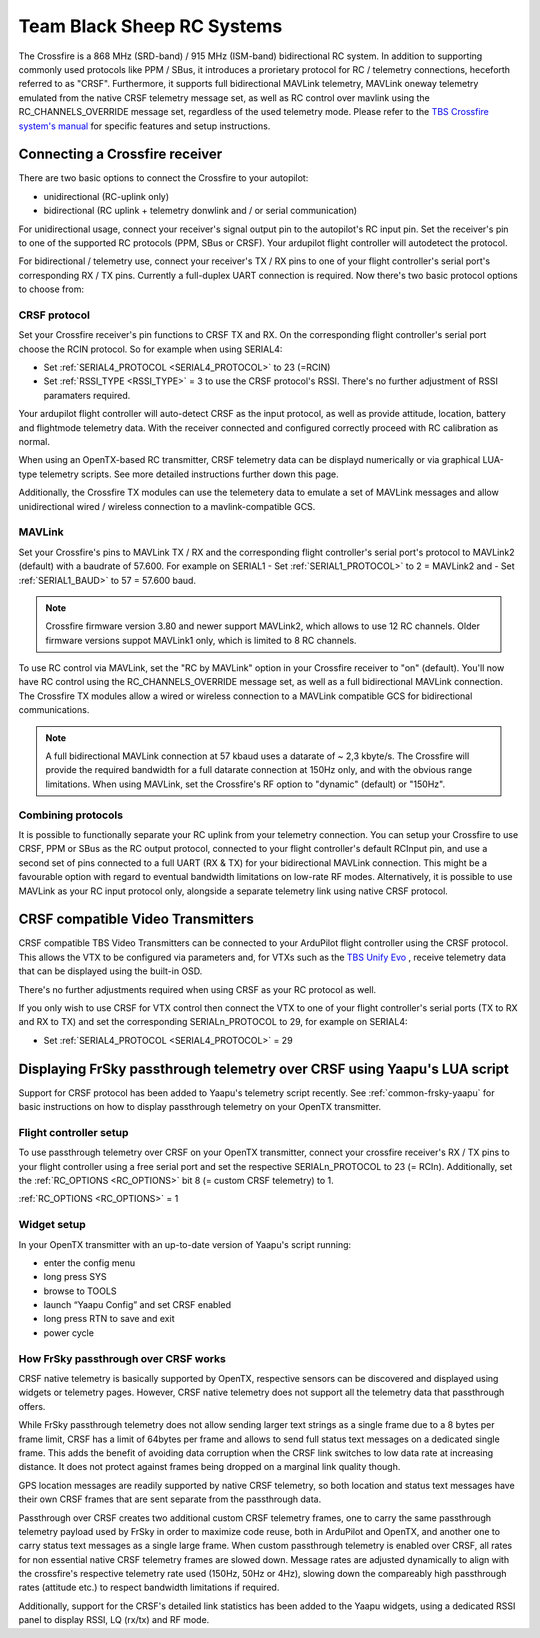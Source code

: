 .. _common-tbs-rc:

===========================
Team Black Sheep RC Systems
===========================

.. image:: ../../../images/crsf_hardware.png
    :width: 450px

The Crossfire is a 868 MHz (SRD-band) / 915 MHz (ISM-band) bidirectional RC system. In addition to supporting commonly used protocols like PPM / SBus, it introduces
a prorietary protocol for RC / telemetry connections, heceforth referred to as "CRSF". Furthermore, it supports full bidirectional MAVLink telemetry, MAVLink oneway telemetry emulated from the native CRSF telemetry message set, as well as RC control over mavlink using the RC_CHANNELS_OVERRIDE message set, regardless of the used telemetry mode. Please refer to the `TBS Crossfire system's manual <https://www.team-blacksheep.com/tbs-crossfire-manual.pdf>`__ for specific features and setup instructions. 


Connecting a Crossfire receiver
===============================

There are two basic options to connect the Crossfire to your autopilot:

- unidirectional (RC-uplink only)
- bidirectional (RC uplink + telemetry donwlink and / or serial communication)

For unidirectional usage, connect your receiver's signal output pin to the autopilot's RC input pin. Set the receiver's pin to one of the supported RC protocols (PPM, SBus or
CRSF). Your ardupilot flight controller will autodetect the protocol.

For bidirectional / telemetry use, connect your receiver's TX / RX pins to one of your flight controller's serial port's corresponding RX / TX pins. Currently a full-duplex UART connection is required. Now there's two basic protocol options to choose from:


CRSF protocol
-------------

Set your Crossfire receiver's pin functions to CRSF TX and RX. On the corresponding flight controller's serial port choose the RCIN protocol. So for example when using SERIAL4:

- Set :ref:`SERIAL4_PROTOCOL <SERIAL4_PROTOCOL>` to 23 (=RCIN)
- Set :ref:`RSSI_TYPE <RSSI_TYPE>` = 3 to use the CRSF protocol's RSSI. There's no further adjustment of RSSI paramaters required.

Your ardupilot flight controller will auto-detect CRSF as the input protocol, as well as provide attitude, location, battery and flightmode telemetry data. With the receiver connected and configured correctly proceed with RC calibration as normal.

When using an OpenTX-based RC transmitter, CRSF telemetry data can be displayd numerically or via graphical LUA-type telemetry scripts. See more detailed instructions further down this page.

Additionally, the Crossfire TX modules can use the telemetery data to emulate a set of MAVLink messages and allow unidirectional wired / wireless connection to a 
mavlink-compatible GCS.


MAVLink
-------

Set your Crossfire's pins to MAVLink TX / RX and the corresponding flight controller's serial port's protocol to MAVLink2 (default) with a baudrate of 57.600. For example on SERIAL1
- Set :ref:`SERIAL1_PROTOCOL>` to 2 = MAVLink2 and 
- Set :ref:`SERIAL1_BAUD>` to 57 = 57.600 baud.


.. note::

   Crossfire firmware version 3.80 and newer support MAVLink2, which allows to use 12 RC channels. Older firmware versions suppot MAVLink1 only, which is limited 
   to 8 RC channels. 

To use RC control via MAVLink, set the "RC by MAVLink" option in your Crossfire receiver to "on" (default). You'll now have RC control using the RC_CHANNELS_OVERRIDE
message set, as well as a full bidirectional MAVLink connection. The Crossfire TX modules allow a wired or wireless connection to a MAVLink compatible GCS for 
bidirectional communications.

.. note::

   A full bidirectional MAVLink connection at 57 kbaud uses a datarate of ~ 2,3 kbyte/s. The Crossfire will provide the required bandwidth for a full datarate connection
   at 150Hz only, and with the obvious range limitations. When using MAVLink, set the Crossfire's RF option to "dynamic" (default) or "150Hz".


Combining protocols
-------------------

It is possible to functionally separate your RC uplink from your telemetry connection. You can setup your Crossfire to use CRSF, PPM or SBus as the RC output protocol, connected to your flight controller's default RCInput pin, and use a second set of pins connected to a full UART (RX & TX) for your bidirectional MAVLink connection. This might be a favourable option with regard to eventual bandwidth limitations on low-rate RF modes. Alternatively, it is possible to use MAVLink as your RC input protocol only, alongside a separate telemetry link using native CRSF protocol.


CRSF compatible Video Transmitters
==================================

CRSF compatible TBS Video Transmitters can be connected to your ArduPilot flight controller using the CRSF protocol. This allows the VTX to be configured via parameters and, for VTXs such as the `TBS Unify Evo <https://www.team-blacksheep.com/products/prod:tbs_unify_evo>`__ , receive telemetry data that can be displayed using the built-in OSD.

There's no further adjustments required when using CRSF as your RC protocol as well.

If you only wish to use CRSF for VTX control then connect the VTX to one of your flight controller's serial ports (TX to RX and RX to TX) and set the corresponding SERIALn_PROTOCOL to 29, for example on SERIAL4: 

- Set :ref:`SERIAL4_PROTOCOL <SERIAL4_PROTOCOL>` = 29


Displaying FrSky passthrough telemetry over CRSF using Yaapu's LUA script
=========================================================================

Support for CRSF protocol has been added to Yaapu's telemetry script recently. See :ref:`common-frsky-yaapu` for basic instructions on how to display passthrough telemetry on your OpenTX transmitter. 

.. image:: ../../../images/yaapucrsf.png
    :target: ../_images/yaapucrsf.png
    :width: 450px


Flight controller setup
-----------------------

To use passthrough telemetry over CRSF on your OpenTX transmitter, connect your crossfire receiver's RX / TX pins to your flight controller using a free serial port and set 
the respective SERIALn_PROTOCOL to 23 (= RCIn). Additionally, set the :ref:`RC_OPTIONS <RC_OPTIONS>` bit 8 (= custom CRSF telemetry) to 1.

:ref:`RC_OPTIONS <RC_OPTIONS>` = 1


Widget setup
------------

In your OpenTX transmitter with an up-to-date version of Yaapu's script running:

- enter the config menu
- long press SYS
- browse to TOOLS
- launch “Yaapu Config” and set CRSF enabled
- long press RTN to save and exit
- power cycle


How FrSky passthrough over CRSF works
-------------------------------------

CRSF native telemetry is basically supported by OpenTX, respective sensors can be discovered and displayed using widgets or telemetry pages. However, CRSF native telemetry does not support all the telemetry data that passthrough offers. 

While FrSky passthrough telemetry does not allow sending larger text strings as a single frame due to a 8 bytes per frame limit, CRSF has a limit of 64bytes per frame and allows to send full status text messages on a dedicated single frame. This adds the benefit of avoiding data corruption when the CRSF link switches to low data rate at increasing distance. It does not protect against frames being dropped on a marginal link quality though.

GPS location messages are readily supported by native CRSF telemetry, so both location and status text messages have their own CRSF frames that are sent separate from the passthrough data.

Passthrough over CRSF creates two additional custom CRSF telemetry frames, one to carry the same passthrough telemetry payload used by FrSky in order to maximize code reuse, both in ArduPilot and OpenTX, and another one to carry status text messages as a single large frame. When custom passthrough telemetry is enabled over CRSF, all rates for non essential native CRSF telemetry frames are slowed down. Message rates are adjusted dynamically to align with the crossfire's respective telemetry rate used (150Hz, 50Hz or 4Hz), slowing down the compareably high passthrough rates (attitude etc.) to respect bandwidth limitations if required.

Additionally, support for the CRSF's detailed link statistics has been added to the Yaapu widgets, using a dedicated RSSI panel to display RSSI, LQ (rx/tx) and RF mode.
